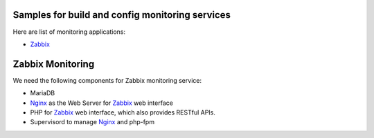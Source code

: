 Samples for build and config monitoring services
------------------------------------------------

Here are list of monitoring applications:

- Zabbix_


Zabbix Monitoring
-----------------

We need the following components for Zabbix monitoring service:

- MariaDB
- Nginx_ as the Web Server for Zabbix_ web interface
- PHP for Zabbix_ web interface, which also provides RESTful APIs.
- Supervisord to manage Nginx_ and php-fpm

.. _Zabbix: http://zabbix.com
.. _Nginx: http://nginx.org
